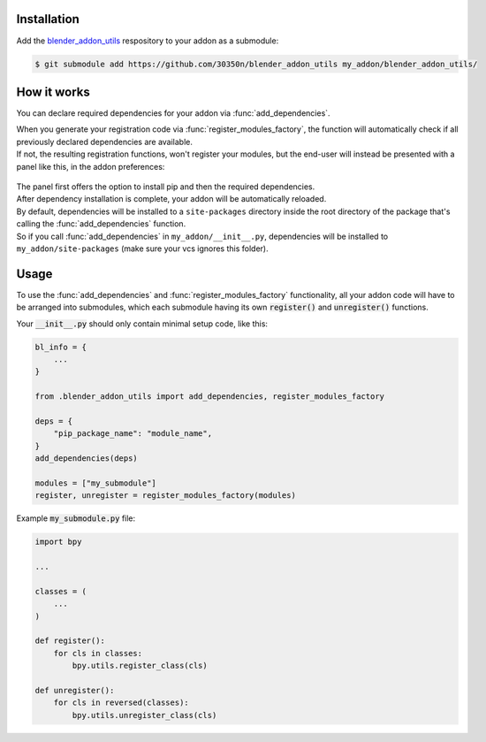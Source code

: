 Installation
~~~~~~~~~~~~

Add the `blender_addon_utils <https://github.com/30350n/blender_addon_utils>`_ respository to
your addon as a submodule:

.. code-block:: bash

    $ git submodule add https://github.com/30350n/blender_addon_utils my_addon/blender_addon_utils/

How it works
~~~~~~~~~~~~

You can declare required dependencies for your addon via :func:`add_dependencies`.

| When you generate your registration code via :func:`register_modules_factory`, the function
  will automatically check if all previously declared dependencies are available.
| If not, the resulting registration functions, won't register your modules, but the end-user
  will instead be presented with a panel like this, in the addon preferences:

    .. image:: ./images/addon_prefs.png
        :align: center

| The panel first offers the option to install pip and then the required dependencies.
| After dependency installation is complete, your addon will be automatically reloaded.

| By default, dependencies will be installed to a ``site-packages`` directory inside the root
  directory of the package that's calling the :func:`add_dependencies` function.
| So if you call :func:`add_dependencies` in ``my_addon/__init__.py``, dependencies will be
  installed to ``my_addon/site-packages`` (make sure your vcs ignores this folder).

Usage
~~~~~

To use the :func:`add_dependencies` and :func:`register_modules_factory` functionality,
all your addon code will have to be arranged into submodules, which each submodule having its
own :code:`register()` and :code:`unregister()` functions.

Your :code:`__init__.py` should only contain minimal setup code, like this:

.. code-block:: python

    bl_info = {
        ...
    }

    from .blender_addon_utils import add_dependencies, register_modules_factory

    deps = {
        "pip_package_name": "module_name",
    }
    add_dependencies(deps)

    modules = ["my_submodule"]
    register, unregister = register_modules_factory(modules) 

Example :code:`my_submodule.py` file:

.. code-block:: python

    import bpy

    ...

    classes = (
        ...
    )

    def register():
        for cls in classes:
            bpy.utils.register_class(cls)

    def unregister():
        for cls in reversed(classes):
            bpy.utils.unregister_class(cls)

